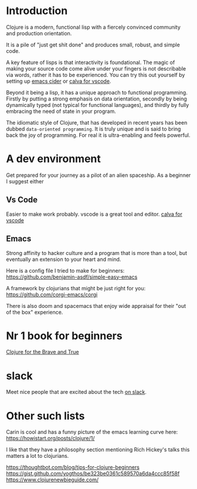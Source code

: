 * Introduction

Clojure is a modern, functional lisp with a fiercely convinced community and
production orientation.

It is a pile of "just get shit done" and produces small, robust, and simple code.

A key feature of lisps is that interactivity is foundational.
The magic of making your source code come alive under your fingers is
not describable via words, rather it has to be experienced.
You can try this out yourself by setting up [[https://github.com/clojure-emacs/cider][emacs cider]] or [[https://calva.io/getting-started/][calva for vscode]].

Beyond it being a lisp, it has a unique approach to functional
programming. Firstly by putting a strong emphasis on data orientation,
secondly by being dynamically typed (not typical for functional
languages),
and thirdly by fully embracing the need of state in your program.

The idiomatic style of Clojure, that has developed in recent
years has been dubbed ~data-oriented programming~.
It is truly unique and is said to bring back the joy of programming.
For real it is ultra-enabling and feels powerful.

* A dev environment

Get prepared for your journey as a pilot of an alien spaceship.
As a beginner I suggest either

** Vs Code
Easier to make work probably. vscode is a great tool and editor.
[[https://calva.io/getting-started/][calva for vscode]]

** Emacs
Strong affinity to hacker culture and a program that is more than a
tool, but eventually an extension to your heart and mind.

Here is a config file I tried to make for beginners:
https://github.com/benjamin-asdf/simple-easy-emacs

A framework by clojurians that might be just right for you:
https://github.com/corgi-emacs/corgi

There is also doom and spacemacs that enjoy wide appraisal for their
"out of the box" experience.

* Nr 1 book for beginners

[[https://www.braveclojure.com/clojure-for-the-brave-and-true/][Clojure for the Brave and True]]

* slack

Meet nice people that are excited about the tech [[https://clojurians.slack.com/?redir][on slack]].

* Other such lists

Carin is cool and has a funny picture of the emacs learning curve here:
https://howistart.org/posts/clojure/1/

I like that they have a philosophy section mentioning Rich Hickey's talks
this matters a lot to clojurians.

https://thoughtbot.com/blog/tips-for-clojure-beginners
https://gist.github.com/yogthos/be323be0361c589570a6da4ccc85f58f
https://www.clojurenewbieguide.com/
